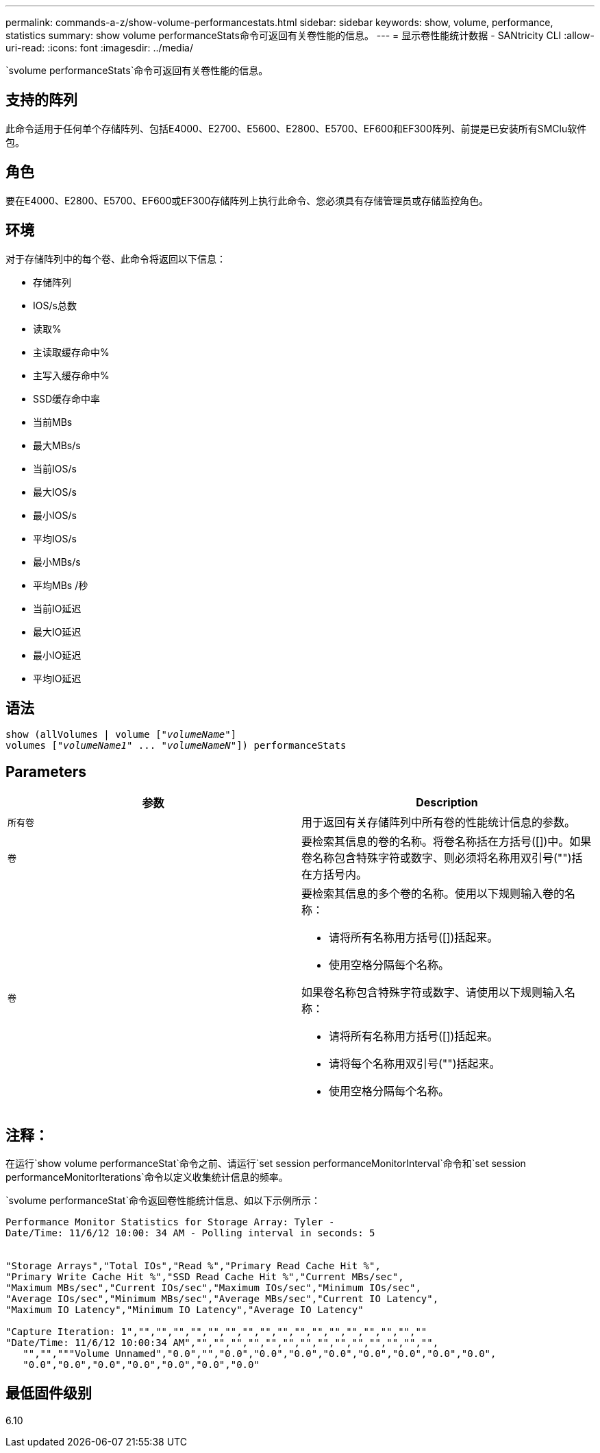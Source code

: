 ---
permalink: commands-a-z/show-volume-performancestats.html 
sidebar: sidebar 
keywords: show, volume, performance, statistics 
summary: show volume performanceStats命令可返回有关卷性能的信息。 
---
= 显示卷性能统计数据 - SANtricity CLI
:allow-uri-read: 
:icons: font
:imagesdir: ../media/


[role="lead"]
`svolume performanceStats`命令可返回有关卷性能的信息。



== 支持的阵列

此命令适用于任何单个存储阵列、包括E4000、E2700、E5600、E2800、E5700、EF600和EF300阵列、前提是已安装所有SMClu软件包。



== 角色

要在E4000、E2800、E5700、EF600或EF300存储阵列上执行此命令、您必须具有存储管理员或存储监控角色。



== 环境

对于存储阵列中的每个卷、此命令将返回以下信息：

* 存储阵列
* IOS/s总数
* 读取%
* 主读取缓存命中%
* 主写入缓存命中%
* SSD缓存命中率
* 当前MBs
* 最大MBs/s
* 当前IOS/s
* 最大IOS/s
* 最小IOS/s
* 平均IOS/s
* 最小MBs/s
* 平均MBs /秒
* 当前IO延迟
* 最大IO延迟
* 最小IO延迟
* 平均IO延迟




== 语法

[source, cli, subs="+macros"]
----
show (allVolumes | volume pass:quotes[["_volumeName_"]]
volumes pass:quotes[["_volumeName1_" ... "_volumeNameN_"]]) performanceStats
----


== Parameters

[cols="2*"]
|===
| 参数 | Description 


 a| 
`所有卷`
 a| 
用于返回有关存储阵列中所有卷的性能统计信息的参数。



 a| 
`卷`
 a| 
要检索其信息的卷的名称。将卷名称括在方括号([])中。如果卷名称包含特殊字符或数字、则必须将名称用双引号("")括在方括号内。



 a| 
`卷`
 a| 
要检索其信息的多个卷的名称。使用以下规则输入卷的名称：

* 请将所有名称用方括号([])括起来。
* 使用空格分隔每个名称。


如果卷名称包含特殊字符或数字、请使用以下规则输入名称：

* 请将所有名称用方括号([])括起来。
* 请将每个名称用双引号("")括起来。
* 使用空格分隔每个名称。


|===


== 注释：

在运行`show volume performanceStat`命令之前、请运行`set session performanceMonitorInterval`命令和`set session performanceMonitorIterations`命令以定义收集统计信息的频率。

`svolume performanceStat`命令返回卷性能统计信息、如以下示例所示：

[listing]
----
Performance Monitor Statistics for Storage Array: Tyler -
Date/Time: 11/6/12 10:00: 34 AM - Polling interval in seconds: 5


"Storage Arrays","Total IOs","Read %","Primary Read Cache Hit %",
"Primary Write Cache Hit %","SSD Read Cache Hit %","Current MBs/sec",
"Maximum MBs/sec","Current IOs/sec","Maximum IOs/sec","Minimum IOs/sec",
"Average IOs/sec","Minimum MBs/sec","Average MBs/sec","Current IO Latency",
"Maximum IO Latency","Minimum IO Latency","Average IO Latency"

"Capture Iteration: 1","","","","","","","","","","","","","","","","",""
"Date/Time: 11/6/12 10:00:34 AM","","","","","","","","","","","","","","",
   "","","""Volume Unnamed","0.0","","0.0","0.0","0.0","0.0","0.0","0.0","0.0","0.0",
   "0.0","0.0","0.0","0.0","0.0","0.0","0.0"
----


== 最低固件级别

6.10
